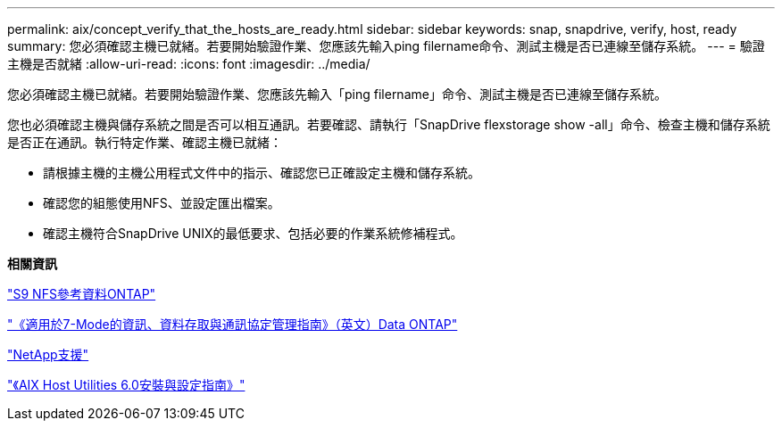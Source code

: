---
permalink: aix/concept_verify_that_the_hosts_are_ready.html 
sidebar: sidebar 
keywords: snap, snapdrive, verify, host, ready 
summary: 您必須確認主機已就緒。若要開始驗證作業、您應該先輸入ping filername命令、測試主機是否已連線至儲存系統。 
---
= 驗證主機是否就緒
:allow-uri-read: 
:icons: font
:imagesdir: ../media/


[role="lead"]
您必須確認主機已就緒。若要開始驗證作業、您應該先輸入「ping filername」命令、測試主機是否已連線至儲存系統。

您也必須確認主機與儲存系統之間是否可以相互通訊。若要確認、請執行「SnapDrive flexstorage show -all」命令、檢查主機和儲存系統是否正在通訊。執行特定作業、確認主機已就緒：

* 請根據主機的主機公用程式文件中的指示、確認您已正確設定主機和儲存系統。
* 確認您的組態使用NFS、並設定匯出檔案。
* 確認主機符合SnapDrive UNIX的最低要求、包括必要的作業系統修補程式。


*相關資訊*

http://docs.netapp.com/ontap-9/topic/com.netapp.doc.cdot-famg-nfs/home.html["S9 NFS參考資料ONTAP"]

https://library.netapp.com/ecm/ecm_download_file/ECMP1401220["《適用於7-Mode的資訊、資料存取與通訊協定管理指南》（英文）Data ONTAP"]

http://mysupport.netapp.com["NetApp支援"]

https://library.netapp.com/ecm/ecm_download_file/ECMP1119223["《AIX Host Utilities 6.0安裝與設定指南》"]
